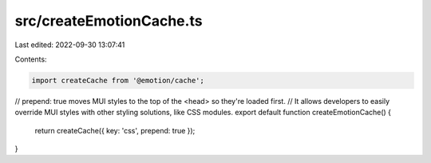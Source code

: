src/createEmotionCache.ts
=========================

Last edited: 2022-09-30 13:07:41

Contents:

.. code-block:: ts

    import createCache from '@emotion/cache';

// prepend: true moves MUI styles to the top of the <head> so they're loaded first.
// It allows developers to easily override MUI styles with other styling solutions, like CSS modules.
export default function createEmotionCache() {
  return createCache({ key: 'css', prepend: true });
}


